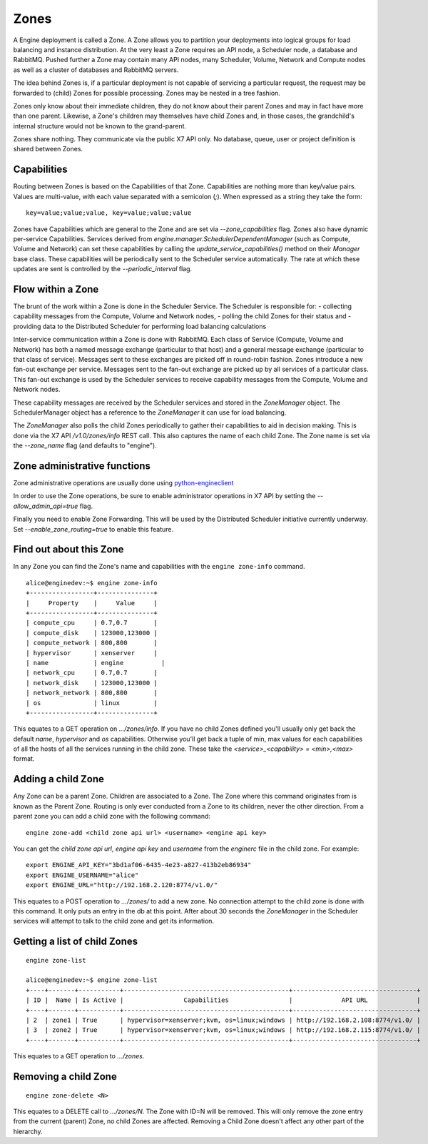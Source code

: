 ..
      Copyright 2010-2011 X7 LLC 
      All Rights Reserved.

      Licensed under the Apache License, Version 2.0 (the "License"); you may
      not use this file except in compliance with the License. You may obtain
      a copy of the License at

          http://www.apache.org/licenses/LICENSE-2.0

      Unless required by applicable law or agreed to in writing, software
      distributed under the License is distributed on an "AS IS" BASIS, WITHOUT
      WARRANTIES OR CONDITIONS OF ANY KIND, either express or implied. See the
      License for the specific language governing permissions and limitations
      under the License.

Zones
=====

A Engine deployment is called a Zone. A Zone allows you to partition your deployments into logical groups for load balancing and instance distribution. At the very least a Zone requires an API node, a Scheduler node, a database and RabbitMQ. Pushed further a Zone may contain many API nodes, many Scheduler, Volume, Network and Compute nodes as well as a cluster of databases and RabbitMQ servers. 

The idea behind Zones is, if a particular deployment is not capable of servicing a particular request, the request may be forwarded to (child) Zones for possible processing. Zones may be nested in a tree fashion. 

Zones only know about their immediate children, they do not know about their parent Zones and may in fact have more than one parent. Likewise, a Zone's children may themselves have child Zones and, in those cases, the grandchild's internal structure would not be known to the grand-parent. 

Zones share nothing. They communicate via the public X7 API only. No database, queue, user or project definition is shared between Zones. 


Capabilities
------------
Routing between Zones is based on the Capabilities of that Zone. Capabilities are nothing more than key/value pairs. Values are multi-value, with each value separated with a semicolon (`;`). When expressed as a string they take the form:

::

  key=value;value;value, key=value;value;value

Zones have Capabilities which are general to the Zone and are set via `--zone_capabilities` flag. Zones also have dynamic per-service Capabilities. Services derived from `engine.manager.SchedulerDependentManager` (such as Compute, Volume and Network) can set these capabilities by calling the `update_service_capabilities()` method on their `Manager` base class. These capabilities will be periodically sent to the Scheduler service automatically. The rate at which these updates are sent is controlled by the `--periodic_interval` flag.

Flow within a Zone
------------------
The brunt of the work within a Zone is done in the Scheduler Service. The Scheduler is responsible for:
- collecting capability messages from the Compute, Volume and Network nodes,
- polling the child Zones for their status and
- providing data to the Distributed Scheduler for performing load balancing calculations

Inter-service communication within a Zone is done with RabbitMQ. Each class of Service (Compute, Volume and Network) has both a named message exchange (particular to that host) and a general message exchange (particular to that class of service). Messages sent to these exchanges are picked off in round-robin fashion. Zones introduce a new fan-out exchange per service. Messages sent to the fan-out exchange are picked up by all services of a particular class. This fan-out exchange is used by the Scheduler services to receive capability messages from the Compute, Volume and Network nodes.

These capability messages are received by the Scheduler services and stored in the `ZoneManager` object. The SchedulerManager object has a reference to the `ZoneManager` it can use for load balancing.

The `ZoneManager` also polls the child Zones periodically to gather their capabilities to aid in decision making. This is done via the X7 API `/v1.0/zones/info` REST call. This also captures the name of each child Zone. The Zone name is set via the `--zone_name` flag (and defaults to "engine"). 

Zone administrative functions
-----------------------------
Zone administrative operations are usually done using python-engineclient_

.. _python-engineclient: https://github.com/rackspace/python-engineclient

In order to use the Zone operations, be sure to enable administrator operations in X7 API by setting the `--allow_admin_api=true` flag.

Finally you need to enable Zone Forwarding. This will be used by the Distributed Scheduler initiative currently underway. Set `--enable_zone_routing=true` to enable this feature.

Find out about this Zone
------------------------
In any Zone you can find the Zone's name and capabilities with the ``engine zone-info`` command.

::

  alice@enginedev:~$ engine zone-info
  +-----------------+---------------+
  |     Property    |     Value     |
  +-----------------+---------------+
  | compute_cpu     | 0.7,0.7       |
  | compute_disk    | 123000,123000 |
  | compute_network | 800,800       |
  | hypervisor      | xenserver     |
  | name            | engine          |
  | network_cpu     | 0.7,0.7       |
  | network_disk    | 123000,123000 |
  | network_network | 800,800       |
  | os              | linux         |
  +-----------------+---------------+

This equates to a GET operation on `.../zones/info`. If you have no child Zones defined you'll usually only get back the default `name`, `hypervisor` and `os` capabilities. Otherwise you'll get back a tuple of min, max values for each capabilities of all the hosts of all the services running in the child zone. These take the `<service>_<capability> = <min>,<max>` format.

Adding a child Zone
-------------------
Any Zone can be a parent Zone. Children are associated to a Zone. The Zone where this command originates from is known as the Parent Zone. Routing is only ever conducted from a Zone to its children, never the other direction. From a parent zone you can add a child zone with the following command:

::

  engine zone-add <child zone api url> <username> <engine api key>

You can get the `child zone api url`, `engine api key` and `username` from the `enginerc` file in the child zone. For example:

::

  export ENGINE_API_KEY="3bd1af06-6435-4e23-a827-413b2eb86934"
  export ENGINE_USERNAME="alice"
  export ENGINE_URL="http://192.168.2.120:8774/v1.0/"


This equates to a POST operation to `.../zones/` to add a new zone. No connection attempt to the child zone is done with this command. It only puts an entry in the db at this point. After about 30 seconds the `ZoneManager` in the Scheduler services will attempt to talk to the child zone and get its information. 

Getting a list of child Zones
-----------------------------

::

  engine zone-list

  alice@enginedev:~$ engine zone-list
  +----+-------+-----------+--------------------------------------------+---------------------------------+
  | ID |  Name | Is Active |                Capabilities                |             API URL             |
  +----+-------+-----------+--------------------------------------------+---------------------------------+
  | 2  | zone1 | True      | hypervisor=xenserver;kvm, os=linux;windows | http://192.168.2.108:8774/v1.0/ |
  | 3  | zone2 | True      | hypervisor=xenserver;kvm, os=linux;windows | http://192.168.2.115:8774/v1.0/ |
  +----+-------+-----------+--------------------------------------------+---------------------------------+

This equates to a GET operation to `.../zones`.

Removing a child Zone
---------------------
::

  engine zone-delete <N>

This equates to a DELETE call to `.../zones/N`. The Zone with ID=N will be removed. This will only remove the zone entry from the current (parent) Zone, no child Zones are affected. Removing a Child Zone doesn't affect any other part of the hierarchy.
